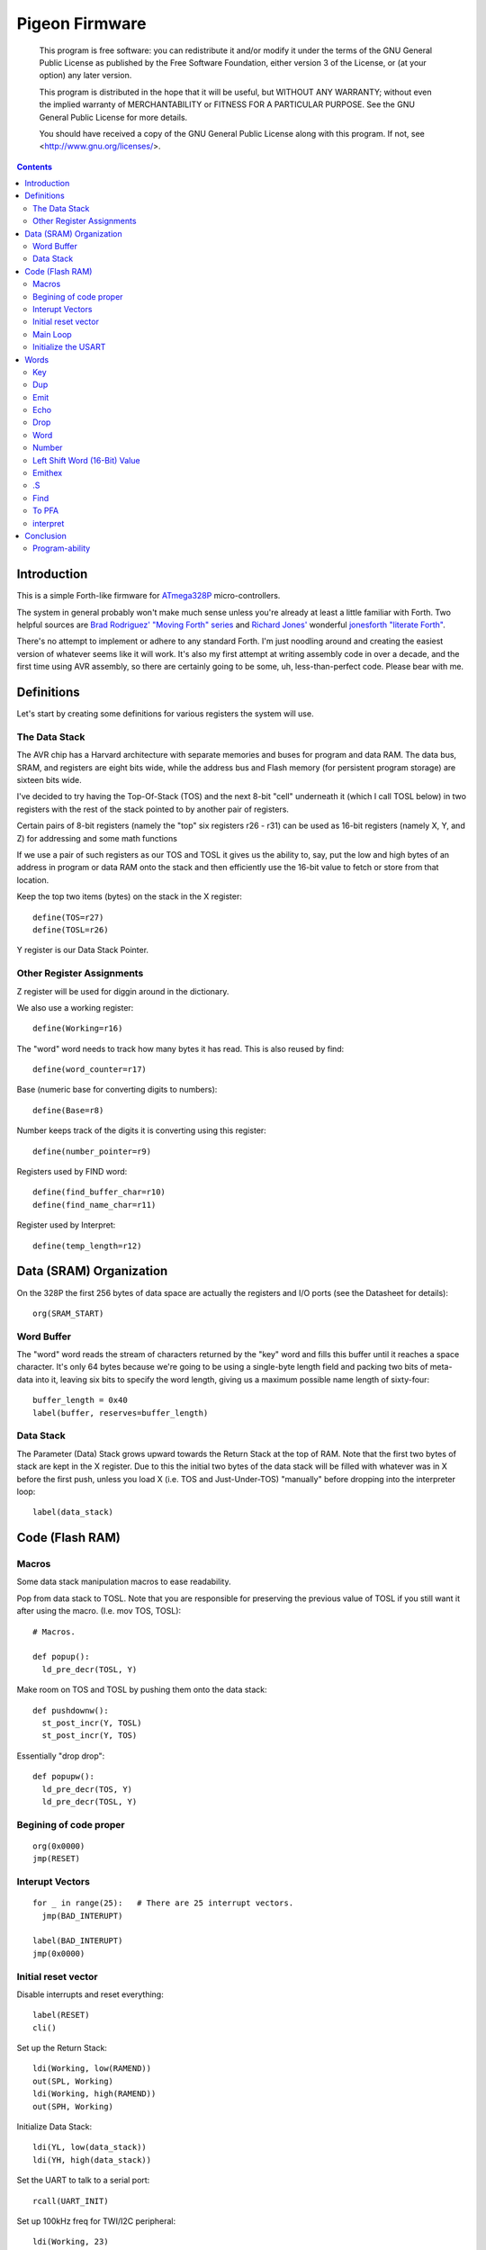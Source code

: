 .. _Pigeon Firmware:

===============
Pigeon Firmware
===============

    This program is free software: you can redistribute it and/or modify
    it under the terms of the GNU General Public License as published by
    the Free Software Foundation, either version 3 of the License, or
    (at your option) any later version.

    This program is distributed in the hope that it will be useful,
    but WITHOUT ANY WARRANTY; without even the implied warranty of
    MERCHANTABILITY or FITNESS FOR A PARTICULAR PURPOSE.  See the
    GNU General Public License for more details.

    You should have received a copy of the GNU General Public License
    along with this program.  If not, see <http://www.gnu.org/licenses/>.


.. contents::


Introduction
------------

This is a simple Forth-like firmware for `ATmega328P`_ micro-controllers.

The system in general probably won't make much sense unless you're
already at least a little familiar with Forth. Two helpful sources are
`Brad Rodriguez' "Moving Forth" series`_ and `Richard
Jones'`_ wonderful `jonesforth "literate Forth"`_.

There's no attempt to implement or adhere to any standard Forth. I'm just
noodling around and creating the easiest version of whatever seems like it
will work.  It's also my first attempt at writing assembly code in over
a decade, and the first time using AVR assembly, so there are certainly
going to be some, uh, less-than-perfect code. Please bear with me.

.. _ATmega328P: http://www.atmel.com/devices/atmega328p.aspx

.. _Pololu Baby Orangutan robot controller: http://www.pololu.com/catalog/product/1220

.. _Brad Rodriguez' "Moving Forth" series: http://www.bradrodriguez.com/papers/moving1.htm

.. _jonesforth "literate Forth": http://git.annexia.org/?p=jonesforth.git;a=summary

.. _Richard Jones': http://rwmj.wordpress.com/2010/08/07/jonesforth-git-repository/


Definitions
-----------

Let's start by creating some definitions for various registers the system
will use.


The Data Stack
^^^^^^^^^^^^^^

The AVR chip has a Harvard architecture with separate memories and buses for
program and data RAM. The data bus, SRAM, and registers are eight bits wide,
while the address bus and Flash memory (for persistent program storage)
are sixteen bits wide.

I've decided to try having the Top-Of-Stack (TOS) and the next 8-bit
"cell" underneath it (which I call TOSL below) in two registers with the
rest of the stack pointed to by another pair of registers.

Certain pairs of 8-bit registers (namely the "top" six registers r26 -
r31) can be used as 16-bit registers (namely X, Y, and Z) for addressing
and some math functions

If we use a pair of such registers as our TOS and TOSL it gives us the
ability to, say, put the low and high bytes of an address in program or
data RAM onto the stack and then efficiently use the 16-bit value to
fetch or store from that location.

Keep the top two items (bytes) on the stack in the X register::

  define(TOS=r27)
  define(TOSL=r26)

Y register is our Data Stack Pointer.


Other Register Assignments
^^^^^^^^^^^^^^^^^^^^^^^^^^

Z register will be used for diggin around in the dictionary.

We also use a working register::

  define(Working=r16)

The "word" word needs to track how many bytes it has read. This is also
reused by find::

  define(word_counter=r17)

Base (numeric base for converting digits to numbers)::

  define(Base=r8)

Number keeps track of the digits it is converting using this register::

  define(number_pointer=r9)

Registers used by FIND word::

  define(find_buffer_char=r10)
  define(find_name_char=r11)

Register used by Interpret::

  define(temp_length=r12)



Data (SRAM) Organization
------------------------

On the 328P the first 256 bytes of data space are actually the registers
and I/O ports (see the Datasheet for details)::

  org(SRAM_START)

Word Buffer
^^^^^^^^^^^

The "word" word reads the stream of characters returned by the "key" word
and fills this buffer until it reaches a space character. It's only 64
bytes because we're going to be using a single-byte length field and
packing two bits of meta-data into it, leaving six bits to specify the
word length, giving us a maximum possible name length of sixty-four::


  buffer_length = 0x40
  label(buffer, reserves=buffer_length)


Data Stack
^^^^^^^^^^

The Parameter (Data) Stack grows upward
towards the Return Stack at the top of RAM. Note that the first two bytes
of stack are kept in the X register. Due to this the initial two bytes of
the data stack will be filled with whatever was in X before the first
push, unless you load X (i.e. TOS and Just-Under-TOS) "manually" before
dropping into the interpreter loop::

  label(data_stack)



Code (Flash RAM)
----------------

Macros
^^^^^^

Some data stack manipulation macros to ease readability.

Pop from data stack to TOSL. Note that you are responsible for preserving
the previous value of TOSL if you still want it after using the macro.
(I.e. mov TOS, TOSL)::

  # Macros.

  def popup():
    ld_pre_decr(TOSL, Y)

Make room on TOS and TOSL by pushing them onto the data stack::

  def pushdownw():
    st_post_incr(Y, TOSL)
    st_post_incr(Y, TOS)

Essentially "drop drop"::

  def popupw():
    ld_pre_decr(TOS, Y)
    ld_pre_decr(TOSL, Y)



Begining of code proper
^^^^^^^^^^^^^^^^^^^^^^^

::

  org(0x0000)
  jmp(RESET)

Interupt Vectors
^^^^^^^^^^^^^^^^

::

  for _ in range(25):   # There are 25 interrupt vectors.
    jmp(BAD_INTERUPT)

  label(BAD_INTERUPT)
  jmp(0x0000)


Initial reset vector
^^^^^^^^^^^^^^^^^^^^

Disable interrupts and reset everything::

  label(RESET)
  cli()

Set up the Return Stack::

  ldi(Working, low(RAMEND))
  out(SPL, Working)
  ldi(Working, high(RAMEND))
  out(SPH, Working)

Initialize Data Stack::

  ldi(YL, low(data_stack))
  ldi(YH, high(data_stack))

Set the UART to talk to a serial port::

  rcall(UART_INIT)

Set up 100kHz freq for TWI/I2C peripheral::

  ldi(Working, 23)
  sts(TWBR, Working) # set bitrate
  ldi(Working, 1)
  sts(TWSR, Working) # set prescaler

Initialize Base::

  ldi(Working, 10)
  mov(Base, Working)

Re-enable interrupts::

  sei()

TODO: Set up a Stack Overflow Handler and put its address at RAMEND
and set initial stack pointer to RAMEND - 2 (or would it be 1?)
That way if we RET from somewhere and the stack is underflowed we'll
trigger the handler instead of just freaking out.

Main Loop
^^^^^^^^^

Our (very simple) main loop just calls "quit" over and over again::

  label(MAIN)
  rcall(INTERPRET_PFA)
  rcall(DOTESS_PFA)
  rjmp(MAIN)

Initialize the USART
^^^^^^^^^^^^^^^^^^^^

::

  label(UART_INIT)
  ldi(r17, high(520)) # 2400 baud w/ 20Mhz osc
  ldi(r16, low(520))  # See Datasheet
  sts(UBRR0H, r17)
  sts(UBRR0L, r16)
  # The chip defaults to 8N1 so we won't set it here even though we should.
  ldi(r16, (1 << TXEN0) | (1 << RXEN0)) # Enable transmit/receive
  sts(UCSR0B, r16)
  ret()


Words
-----

These are the basic commands of the system that work together to
implement the interpreter. We define a macro to automatically
generate word headers::

  _last_defined_word = 0x0000
  def word_header(label_, name):
    global _last_defined_word
    label(label_)
    dw(_last_defined_word >> 1)
    db(len(name), name)
    _last_defined_word = label_

Key
^^^^^

Read a character from the serial port and push it onto the stack::

  word_header(KEY, "key") # = - - - - - - - - - - - -

First, loop on the RXC0 bit of the UCSR0A register, which indicates that
a byte is available in the receive register::

  label(KEY_PFA)
  lds(Working, UCSR0A)
  sbrs(Working, RXC0)
  rjmp(KEY_PFA)

Make room on the stack and load the character onto it from the UART's data register::

  rcall(DUP_PFA)
  lds(TOS, UDR0)

Echo the char to the serial port::

  rcall(ECHO_PFA)
  ret()

Dup
^^^^^

Duplicate the top value on the stack::

  word_header(DUP, "dup") # = - - - - - - - - - - - -
  label(DUP_PFA)
  st_post_incr(Y, TOSL) # push TOSL onto data stack
  mov(TOSL, TOS)
  ret()

Emit
^^^^^

Pop the top item from the stack and send it to the serial port::

  word_header(EMIT, "emit") # = - - - - - - - - - - - -
  label(EMIT_PFA)
  rcall(ECHO_PFA)
  rcall(DROP_PFA)
  ret()

Echo
^^^^^

Write the top item on the stack to the serial port::

  word_header(ECHO, "echo") # = - - - - - - - - - - - -

First, loop on the UDRE0 bit of the UCSR0A register, which indicates that
the data register is ready for a byte::

  label(ECHO_PFA)
  lds(Working, UCSR0A)
  sbrs(Working, UDRE0)
  rjmp(ECHO_PFA)

When it's ready, write the byte to the UART data register::

  sts(UDR0, TOS)
  ret()

Drop
^^^^^

Drop the top item from the stack::

  word_header(DROP, "drop") # = - - - - - - - - - - - -
  label(DROP_PFA)
  mov(TOS, TOSL)
  popup()
  ret()

Word
^^^^^

Now that we can receive bytes from the serial port, the next step is a
"word" word that can parse space (hex 0x20) character-delimited words
from the stream of incoming chars.::

  word_header(WORD, "word") # = - - - - - - - - - - - -
  label(WORD_PFA)

Get next char onto stack::

  rcall(KEY_PFA)

Is it a space character?::

  cpi(TOS, ' ')
  brne(_a_key)

Then drop it from the stack and loop to get the next character::

  rcall(DROP_PFA)
  rjmp(WORD_PFA)

If it's not a space character then begin saving chars to the word buffer.
Set up the Z register to point to the buffer and reset the word_counter::

  label(_a_key)
  ldi(ZL, low(buffer))
  ldi(ZH, high(buffer))
  ldi(word_counter, 0x00)

First, check that we haven't overflowed the buffer. If we have, silently
"restart" the word, and just ditch whatever went before.::

  label(_find_length)
  cpi(word_counter, 0x40)
  breq(_a_key)

Save the char to the buffer and clear it from the stack::

  st_post_incr(Z, TOS)
  rcall(DROP_PFA)
  inc(word_counter)

Get the next character, breaking if it's a space character (hex 0x20)::

  rcall(KEY_PFA)
  cpi(TOS, ' ')
  brne(_find_length)

A space was found, copy length to TOS::

  mov(TOS, word_counter)
  ret()
      
Number
^^^^^^

Parse a number from the word_buffer. The length of the word is in TOS.
Return the number of characters unconverted in TOS and the value, or
first unconverted character, in TOSL::

  word_header(NUMBER, "number") # = - - - - - - - - - - - -
  label(NUMBER_PFA)

Point Z at the buffer::

  ldi(ZL, low(buffer))
  ldi(ZH, high(buffer))

We'll accumulate the number in Working. Set it to zero.
Then save the length to number_pointer and load the first character into
TOS::

  mov(number_pointer, TOS)
  ldi(Working, 0x00)
  ld_post_incr(TOS, Z)
  rjmp(_convert)

This is where we loop back in if there is more than one digit to convert.
We multiply the current accumulated value by the Base (the 16-bit result
is placed in r1:r0) and load the next digit into TOS::

  label(_convert_again)
  mul(Working, Base)
  mov(Working, r0)
  ld_post_incr(TOS, Z)

  label(_convert)

If the character is between '0' and '9' go to _decimal::

  cpi(TOS, '0')
  brlo(_num_err)
  cpi(TOS, ':') # the char after '9'
  brlo(_decimal)

  rjmp(_num_err)

For a decimal digit, just subtract '0' from the char to get the value::

  label(_decimal)
  subi(TOS, '0')
  rjmp(_converted)

If we encounter an unknown digit put the number of remaining unconverted
digits into TOS and the unrecognized character in TOSL::

  label(_num_err)
  st_post_incr(Y, TOSL)
  mov(TOSL, TOS)
  mov(TOS, number_pointer)
  ret()

Once we have a digit in TOS we can add it to our accumulator and, if
there are more digits to convert, we loop back to keep converting them::

  label(_converted)
  add(Working, TOS)
  dec(number_pointer)
  brne(_convert_again)

We're done, move the result to TOSL and zero, signaling successful
conversion, in TOS::

  st_post_incr(Y, TOSL)
  mov(TOSL, Working)
  mov(TOS, number_pointer)
  ret()

Left Shift Word (16-Bit) Value
^^^^^^^^^^^^^^^^^^^^^^^^^^^^^^

The AVR chip has a slight wrinkle when accessing program (flash) RAM.
Because it is organized in 16-bit words there are 16K addresses to
address the 32K of RAM. The architecture allows for reaching each byte
by means of left-shifting the address and using the least significant
bit to indicate low (0) or high (1) byte.

This means that if we get an address from e.g. the return stack and
we want to access data in program RAM with it we have to shift it one
bit left. This word "<<w" shifts a 16-bit value in TOS:TOSL one bit to
the left::

  word_header(LEFT_SHIFT_WORD, "<<w") # = - - - - - - - - - - - -
  label(LEFT_SHIFT_WORD_PFA)
  mov(Working, TOS)
  clr(TOS)
  lsl(TOSL)

If the carry bit is clear skip incrementing TOS::

  brcc(_lslw0)
  inc(TOS) # copy carry flag to TOS[0]
  label(_lslw0)
  lsl(Working)
  or_(TOS, Working)

X now contains left-shifted word, and carry bit reflects TOS carry::

  ret()

Emithex
^^^^^^^

I want to be able to emit values (from the stack or wherever) as hex
digits. This word pops the value on the stack and writes it to the serial
port as two hex digits (high byte first)::

  label(HEXDIGITS) ; db("0123456789abcdef")

  word_header(EMIT_HEX, "emithex") # = - - - - - - - - - - - -
  label(EMIT_HEX_PFA)

Save Z register onto the return stack::

  push(ZH)
  push(ZL)

Dup TOS, emit the low byte, then the high byte::

  rcall(DUP_PFA)
  swap(TOS)
  rcall(emit_nibble) # high
  rcall(emit_nibble) # low

Restore Z from the return stack::

  pop(ZL)
  pop(ZH)
  ret()

So now to emit nybbles. This routine consumes TOS and clobbers Z::

  label(emit_nibble)

Get the address of HEXDIGITS into Z::

  pushdownw()
  ldi(TOS, high(HEXDIGITS >> 1))
  ldi(TOSL, low(HEXDIGITS >> 1))
  rcall(LEFT_SHIFT_WORD_PFA)
  movw(Z, X)
  popupw()

mask high nibble::

  andi(TOS, 0x0f)

Since there's no direct way to add the nibble to Z (I could define a
16-bit-plus-8-bit add word, and I probably will later) we'll use a loop
and the adiw instruction::

  label(_eloop)
  cpi(TOS, 0x00)

If nibble is not zero...::

  breq(_edone)
  dec(TOS)

Increment the HEXDIGITS pointer::

  adiw(Z, 1)
  rjmp(_eloop)

  label(_edone)

Z points at correct char::

  lpm(TOS, Z)
  rcall(EMIT_PFA)
  ret()


.S
^^^^^

Print out the stack::

  word_header(DOTESS, ".s") # = - - - - - - - - - - - -
  label(DOTESS_PFA)

Make room on the stack::

  rcall(DUP_PFA)

Print out 'cr' 'lf' '['::

  ldi(TOS, 0x0d) # CR
  rcall(ECHO_PFA)
  ldi(TOS, 0x0a) # LF
  rcall(ECHO_PFA)
  ldi(TOS, '[')
  rcall(ECHO_PFA)

Print (as hex) TOS and TOSL. First copy TOSL to TOS to get the value back
but leave the stack at the same depth, then call emithex which will pop
a value::

  mov(TOS, TOSL)
  rcall(EMIT_HEX_PFA)

Now we're back to where we started.::

  mov(Working, TOSL)
  rcall(DUP_PFA )     # tos, tos, tosl
  mov(TOS, Working)   # tosl, tos, tosl
  rcall(DUP_PFA)      # tosl, tosl, tos, tosl
  ldi(TOS, '-')       # '-', tosl, tos, tosl
  rcall(EMIT_PFA)     # tosl, tos, tosl
  rcall(EMIT_HEX_PFA) # tos, tosl

  rcall(DUP_PFA)  # tos, tos, tosl
  ldi(TOS, ' ')   # ' ', tos, tosl
  rcall(EMIT_PFA) # tos, tosl

Point Z at the top of the stack (the part of the stack "under" TOS and
TOSL)::

  movw(Z, Y)
  rcall(DUP_PFA)

  label(_inny)

If the Z register is the same as or higher than data_stack print the
item at Z::

  ldi(Working, low(data_stack))
  cp(ZL, Working)
  ldi(Working, high(data_stack))
  cpc(ZH, Working)
  brsh(_itsok)

Otherwise, we're done::

  ldi(TOS, ']')
  rcall(ECHO_PFA)
  ldi(TOS, 0x0d) # CR
  rcall(ECHO_PFA)
  ldi(TOS, 0x0a) # LF
  rcall(EMIT_PFA)
  ret()

Load the value at (pre-decremented) Z and emit it as hex::

  label(_itsok)
  ld_pre_decr(TOS, Z)
  rcall(EMIT_HEX_PFA)
  rcall(DUP_PFA)
  ldi(TOS, ' ')
  rcall(ECHO_PFA)

And go to the next one::

  rjmp(_inny)


Find
^^^^^

Given the length of a word in the word_buffer, find attempts to find that
word in the dictionary and return its LFA on the stack (in TOS:TOSL).
If the word can't be found, put 0xffff into TOS:TOSL::

  word_header(FIND, "find") # = - - - - - - - - - - - -

Make room on the stack for address::

  label(FIND_PFA)

  mov(word_counter, TOS)
  st_post_incr(Y, TOSL)

  # Define this "manually" here to compensate for the fact that high() and
  # low() below will compute and return their results immediately rather
  # than during pass 2  Should FIXME in the future.
  DICTIONARY_START = 0x2a0

  ldi(TOSL, low(DICTIONARY_START))
  ldi(TOS, high(DICTIONARY_START))

Check if TOS:TOSL == 0x0000::

  label(_look_up_word)
  cpi(TOSL, 0x00)
  brne(_non_zero)
  cpse(TOSL, TOS)
  rjmp(_non_zero)

if TOS:TOSL == 0x0000 we're done::

  ldi(TOS, 0xff)
  ldi(TOSL, 0xff)
  ret()

While TOS:TOSL != 0x0000 check if this it the right word::

  label(_non_zero)

Save current Link Field Address::

  pushdownw()

Load Link Field Address of next word in the dictionary into the X
register pair::

  rcall(LEFT_SHIFT_WORD_PFA)
  movw(Z, X)
  lpm_post_incr(TOSL, Z)
  lpm_post_incr(TOS, Z)

Now stack has ( - LFA_next, LFA_current) Load length-of-name byte into a register::

  lpm_post_incr(Working, Z)
  cp(Working, word_counter)
  breq(_same_length)

Not the same length, ditch LFA_current and loop::

  sbiw(Y, 2)
  rjmp(_look_up_word)

If they're the same length walk through both and compare them character
by character.

Length is in Working and word_counter. Z holds current word's name's
first byte's address in program RAM. TOS:TOSL have the address of the
next word's LFA. So stack has ( - LFA_next, LFA_current)

Put address of search term in buffer into X (TOS:TOSL)::

  label(_same_length)
  pushdownw()
  ldi(TOS, high(buffer))
  ldi(TOSL, low(buffer))

stack ( - buffer, LFA_next, LFA_current)::

  label(_compare_name_and_target_byte)
  ld_post_incr(find_buffer_char, X) # from buffer
  lpm_post_incr(find_name_char, Z) # from program RAM
  cp(find_buffer_char, find_name_char)
  breq(_okay_dokay)

Not equal, clean up and go to next word::

  popupw() # ditch search term address
  sbiw(Y, 2) # ditch LFA_current
  rjmp(_look_up_word)

The chars are the same::

  label(_okay_dokay)
  dec(Working)
  brne(_compare_name_and_target_byte)

If we get here we've checked that every character in the name and the
target term match::

  popupw() # ditch search term address
  popupw() # ditch LFA_next
  ret() # LFA_current


To PFA
^^^^^^

">pfa" Given a word's LFA (Link Field Address) in TOS:TOSL, find its PFA::

  word_header(TPFA, ">pfa") # = - - - - - - - - - - - -
  label(TPFA_PFA)

Point to name length and adjust the address::

  adiw(X, 1)
  pushdownw() # save address
  rcall(LEFT_SHIFT_WORD_PFA)

get the length::

  movw(Z, X)
  lpm(Working, Z)
  popupw() # restore address

We need to map from length in bytes to length in words while allowing
for the padding bytes in even-length names::

  lsr(Working)
  inc(Working)       # n <- (n >> 1) + 1
  add(TOSL, Working) # Add the adjusted name length to our prog mem pointer.
  brcc(_done_adding)
  inc(TOS)           # Account for the carry bit if set.
  label(_done_adding)
  ret()


interpret
^^^^^^^^^

::

  word_header(INTERPRET, "interpret") # = - - - - - - - - - - - -
  label(INTERPRET_PFA)

get length of word in buffer::

  rcall(WORD_PFA)

save length::

  mov(temp_length, TOS)

Is it a number?::

  rcall(NUMBER_PFA)
  cpi(TOS, 0x00) # all chars converted?
  brne(_maybe_word)

Then leave it on the stack::

  mov(TOS, TOSL)
  popup()
  ret()

Otherwise, put length back on TOS and call find::

  label(_maybe_word)
  mov(TOS, temp_length)
  popup()
  rcall(FIND_PFA)

Did we find the word?::

  cpi(TOS, 0xff)
  brne(_is_word)

No? Emit a '?' and be done with it::

  popup()
  ldi(TOS, '?')
  rcall(EMIT_PFA)
  ret()

We found the word, execute it::

  label(_is_word)
  rcall(TPFA_PFA)
  movw(Z, X)
  popupw()
  ijmp()


Conclusion
----------

So that is a useful not-quite-Forth interpreter. I've burned this
program to my Pololu Baby Orangutan and it runs. I can connect to it
over a serial connection to pins PD0 and PD1 (I'm using the Pololu USB
AVR programmer and its built in USB-to-TTL-compatible serial port.)

The following thirteen words are defined above:

- Key
- Emit
- Echo
- Drop
- Word
- Number
- <<w (Left Shift 16-bit Word)
- Emithex
- .s
- Find
- >pfa (To PFA)
- Interpret

Not bad for 716 bytes of machine code.

To me it is exciting and even a bit incredible to be communicating to a
chip smaller than (for instance) the pupil of my eye using a simple but
effective command line interface that fits within one kilobyte of code.


Program-ability
^^^^^^^^^^^^^^^

The main difference between this engine and a real Forth is that AVRVM
can't compile new words.

In a more typical (or really, more original) Forth target architecture,
the data and program RAM are not separate, and you could easily lay down
new words in memory and immediately use them.

With the split Harvard architecture of the AVR the program RAM is flash
and can only be written to about a thousand times before risking
degradation. (There is a 1K block of EEPROM memory which can be
erased/written up to about 100,000 times. I'm ignoring it for now but
hope to use it somehow in the future.)

Since the data SRAM has only 2K, and since you can't directly execute
code bytes from it, there's not really a lot of room for compiling words
there.

We can compile words there and use the SPM instruction to copy them to
flash RAM, and I plan to write some words to enable that at some point,
but it makes a lot more sense to use the rest of the 32K program memory
to include "libraries" of additional routines (Forth words) written in
assembler (or C with proper interfacing) that can then be "driven" by
small "scripts" stored in SRAM.

The main drawback of this method could be the inability to debug commands
(words) as you write them. But with careful coding and use of the
simulator we should be able to develop stable commands without "burning
out" too many processors (with Flash rewrites.)



